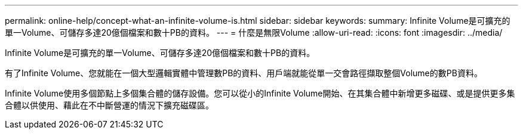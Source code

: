---
permalink: online-help/concept-what-an-infinite-volume-is.html 
sidebar: sidebar 
keywords:  
summary: Infinite Volume是可擴充的單一Volume、可儲存多達20億個檔案和數十PB的資料。 
---
= 什麼是無限Volume
:allow-uri-read: 
:icons: font
:imagesdir: ../media/


[role="lead"]
Infinite Volume是可擴充的單一Volume、可儲存多達20億個檔案和數十PB的資料。

有了Infinite Volume、您就能在一個大型邏輯實體中管理數PB的資料、用戶端就能從單一交會路徑擷取整個Volume的數PB資料。

Infinite Volume使用多個節點上多個集合體的儲存設備。您可以從小的Infinite Volume開始、在其集合體中新增更多磁碟、或是提供更多集合體以供使用、藉此在不中斷營運的情況下擴充磁碟區。
